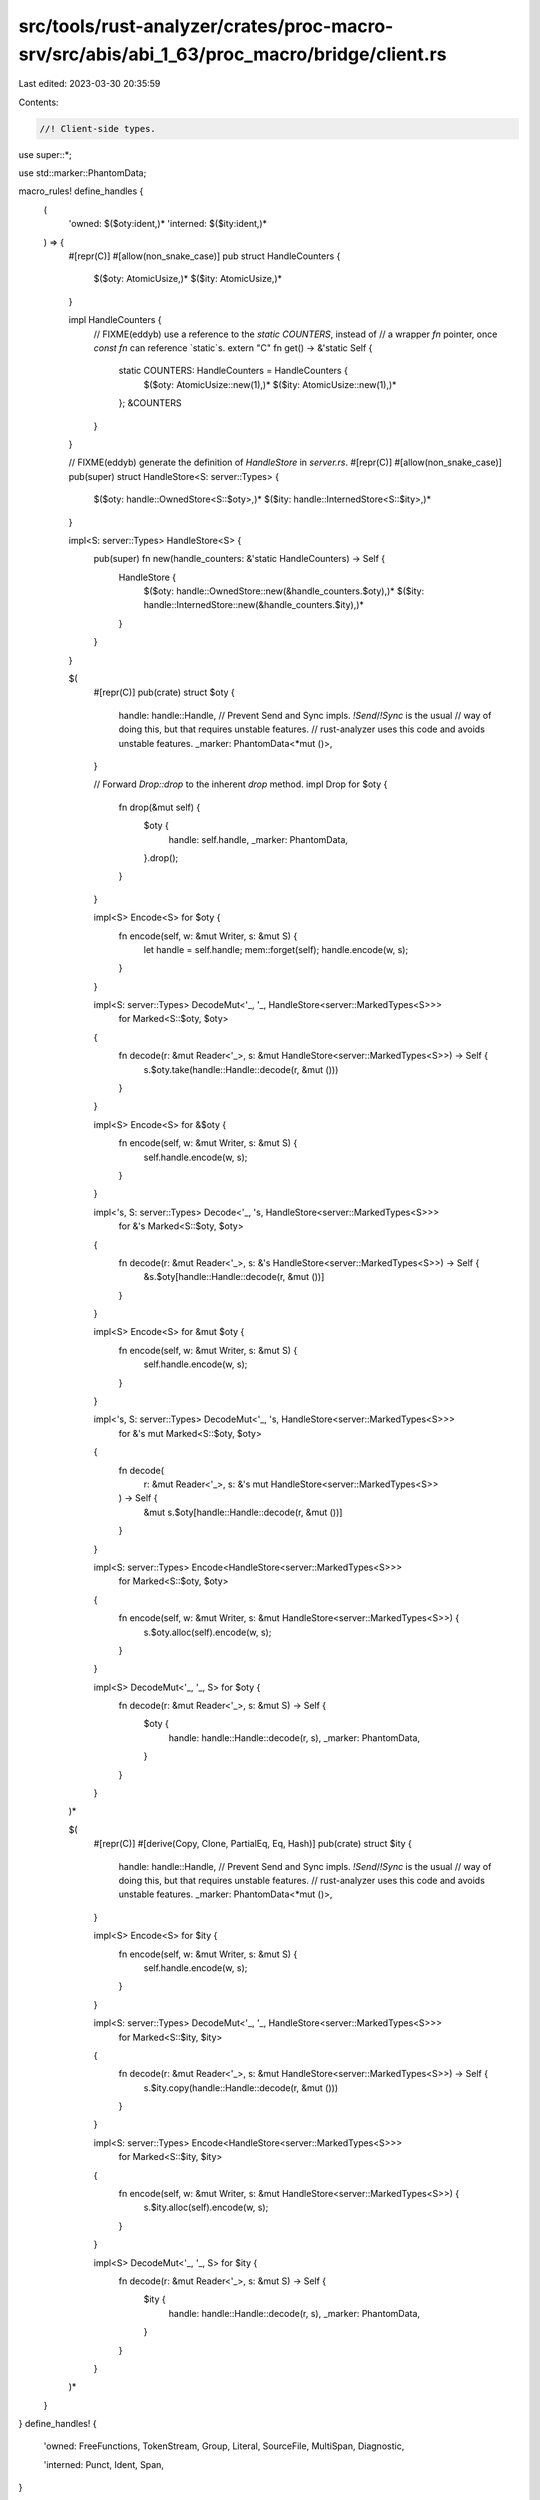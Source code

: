 src/tools/rust-analyzer/crates/proc-macro-srv/src/abis/abi_1_63/proc_macro/bridge/client.rs
===========================================================================================

Last edited: 2023-03-30 20:35:59

Contents:

.. code-block:: rs

    //! Client-side types.

use super::*;

use std::marker::PhantomData;

macro_rules! define_handles {
    (
        'owned: $($oty:ident,)*
        'interned: $($ity:ident,)*
    ) => {
        #[repr(C)]
        #[allow(non_snake_case)]
        pub struct HandleCounters {
            $($oty: AtomicUsize,)*
            $($ity: AtomicUsize,)*
        }

        impl HandleCounters {
            // FIXME(eddyb) use a reference to the `static COUNTERS`, instead of
            // a wrapper `fn` pointer, once `const fn` can reference `static`s.
            extern "C" fn get() -> &'static Self {
                static COUNTERS: HandleCounters = HandleCounters {
                    $($oty: AtomicUsize::new(1),)*
                    $($ity: AtomicUsize::new(1),)*
                };
                &COUNTERS
            }
        }

        // FIXME(eddyb) generate the definition of `HandleStore` in `server.rs`.
        #[repr(C)]
        #[allow(non_snake_case)]
        pub(super) struct HandleStore<S: server::Types> {
            $($oty: handle::OwnedStore<S::$oty>,)*
            $($ity: handle::InternedStore<S::$ity>,)*
        }

        impl<S: server::Types> HandleStore<S> {
            pub(super) fn new(handle_counters: &'static HandleCounters) -> Self {
                HandleStore {
                    $($oty: handle::OwnedStore::new(&handle_counters.$oty),)*
                    $($ity: handle::InternedStore::new(&handle_counters.$ity),)*
                }
            }
        }

        $(
            #[repr(C)]
            pub(crate) struct $oty {
                handle: handle::Handle,
                // Prevent Send and Sync impls. `!Send`/`!Sync` is the usual
                // way of doing this, but that requires unstable features.
                // rust-analyzer uses this code and avoids unstable features.
                _marker: PhantomData<*mut ()>,
            }

            // Forward `Drop::drop` to the inherent `drop` method.
            impl Drop for $oty {
                fn drop(&mut self) {
                    $oty {
                        handle: self.handle,
                        _marker: PhantomData,
                    }.drop();
                }
            }

            impl<S> Encode<S> for $oty {
                fn encode(self, w: &mut Writer, s: &mut S) {
                    let handle = self.handle;
                    mem::forget(self);
                    handle.encode(w, s);
                }
            }

            impl<S: server::Types> DecodeMut<'_, '_, HandleStore<server::MarkedTypes<S>>>
                for Marked<S::$oty, $oty>
            {
                fn decode(r: &mut Reader<'_>, s: &mut HandleStore<server::MarkedTypes<S>>) -> Self {
                    s.$oty.take(handle::Handle::decode(r, &mut ()))
                }
            }

            impl<S> Encode<S> for &$oty {
                fn encode(self, w: &mut Writer, s: &mut S) {
                    self.handle.encode(w, s);
                }
            }

            impl<'s, S: server::Types> Decode<'_, 's, HandleStore<server::MarkedTypes<S>>>
                for &'s Marked<S::$oty, $oty>
            {
                fn decode(r: &mut Reader<'_>, s: &'s HandleStore<server::MarkedTypes<S>>) -> Self {
                    &s.$oty[handle::Handle::decode(r, &mut ())]
                }
            }

            impl<S> Encode<S> for &mut $oty {
                fn encode(self, w: &mut Writer, s: &mut S) {
                    self.handle.encode(w, s);
                }
            }

            impl<'s, S: server::Types> DecodeMut<'_, 's, HandleStore<server::MarkedTypes<S>>>
                for &'s mut Marked<S::$oty, $oty>
            {
                fn decode(
                    r: &mut Reader<'_>,
                    s: &'s mut HandleStore<server::MarkedTypes<S>>
                ) -> Self {
                    &mut s.$oty[handle::Handle::decode(r, &mut ())]
                }
            }

            impl<S: server::Types> Encode<HandleStore<server::MarkedTypes<S>>>
                for Marked<S::$oty, $oty>
            {
                fn encode(self, w: &mut Writer, s: &mut HandleStore<server::MarkedTypes<S>>) {
                    s.$oty.alloc(self).encode(w, s);
                }
            }

            impl<S> DecodeMut<'_, '_, S> for $oty {
                fn decode(r: &mut Reader<'_>, s: &mut S) -> Self {
                    $oty {
                        handle: handle::Handle::decode(r, s),
                        _marker: PhantomData,
                    }
                }
            }
        )*

        $(
            #[repr(C)]
            #[derive(Copy, Clone, PartialEq, Eq, Hash)]
            pub(crate) struct $ity {
                handle: handle::Handle,
                // Prevent Send and Sync impls. `!Send`/`!Sync` is the usual
                // way of doing this, but that requires unstable features.
                // rust-analyzer uses this code and avoids unstable features.
                _marker: PhantomData<*mut ()>,
            }

            impl<S> Encode<S> for $ity {
                fn encode(self, w: &mut Writer, s: &mut S) {
                    self.handle.encode(w, s);
                }
            }

            impl<S: server::Types> DecodeMut<'_, '_, HandleStore<server::MarkedTypes<S>>>
                for Marked<S::$ity, $ity>
            {
                fn decode(r: &mut Reader<'_>, s: &mut HandleStore<server::MarkedTypes<S>>) -> Self {
                    s.$ity.copy(handle::Handle::decode(r, &mut ()))
                }
            }

            impl<S: server::Types> Encode<HandleStore<server::MarkedTypes<S>>>
                for Marked<S::$ity, $ity>
            {
                fn encode(self, w: &mut Writer, s: &mut HandleStore<server::MarkedTypes<S>>) {
                    s.$ity.alloc(self).encode(w, s);
                }
            }

            impl<S> DecodeMut<'_, '_, S> for $ity {
                fn decode(r: &mut Reader<'_>, s: &mut S) -> Self {
                    $ity {
                        handle: handle::Handle::decode(r, s),
                        _marker: PhantomData,
                    }
                }
            }
        )*
    }
}
define_handles! {
    'owned:
    FreeFunctions,
    TokenStream,
    Group,
    Literal,
    SourceFile,
    MultiSpan,
    Diagnostic,

    'interned:
    Punct,
    Ident,
    Span,
}

// FIXME(eddyb) generate these impls by pattern-matching on the
// names of methods - also could use the presence of `fn drop`
// to distinguish between 'owned and 'interned, above.
// Alternatively, special "modes" could be listed of types in with_api
// instead of pattern matching on methods, here and in server decl.

impl Clone for TokenStream {
    fn clone(&self) -> Self {
        self.clone()
    }
}

impl Clone for Group {
    fn clone(&self) -> Self {
        self.clone()
    }
}

impl Clone for Literal {
    fn clone(&self) -> Self {
        self.clone()
    }
}

impl fmt::Debug for Literal {
    fn fmt(&self, f: &mut fmt::Formatter<'_>) -> fmt::Result {
        f.debug_struct("Literal")
            // format the kind without quotes, as in `kind: Float`
            .field("kind", &format_args!("{}", &self.debug_kind()))
            .field("symbol", &self.symbol())
            // format `Some("...")` on one line even in {:#?} mode
            .field("suffix", &format_args!("{:?}", &self.suffix()))
            .field("span", &self.span())
            .finish()
    }
}

impl Clone for SourceFile {
    fn clone(&self) -> Self {
        self.clone()
    }
}

impl fmt::Debug for Span {
    fn fmt(&self, f: &mut fmt::Formatter<'_>) -> fmt::Result {
        f.write_str(&self.debug())
    }
}

macro_rules! define_client_side {
    ($($name:ident {
        $(fn $method:ident($($arg:ident: $arg_ty:ty),* $(,)?) $(-> $ret_ty:ty)*;)*
    }),* $(,)?) => {
        $(impl $name {
            $(pub(crate) fn $method($($arg: $arg_ty),*) $(-> $ret_ty)* {
                Bridge::with(|bridge| {
                    let mut buf = bridge.cached_buffer.take();

                    buf.clear();
                    api_tags::Method::$name(api_tags::$name::$method).encode(&mut buf, &mut ());
                    reverse_encode!(buf; $($arg),*);

                    buf = bridge.dispatch.call(buf);

                    let r = Result::<_, PanicMessage>::decode(&mut &buf[..], &mut ());

                    bridge.cached_buffer = buf;

                    r.unwrap_or_else(|e| panic::resume_unwind(e.into()))
                })
            })*
        })*
    }
}
with_api!(self, self, define_client_side);

enum BridgeState<'a> {
    /// No server is currently connected to this client.
    NotConnected,

    /// A server is connected and available for requests.
    Connected(Bridge<'a>),

    /// Access to the bridge is being exclusively acquired
    /// (e.g., during `BridgeState::with`).
    InUse,
}

enum BridgeStateL {}

impl<'a> scoped_cell::ApplyL<'a> for BridgeStateL {
    type Out = BridgeState<'a>;
}

thread_local! {
    static BRIDGE_STATE: scoped_cell::ScopedCell<BridgeStateL> =
        scoped_cell::ScopedCell::new(BridgeState::NotConnected);
}

impl BridgeState<'_> {
    /// Take exclusive control of the thread-local
    /// `BridgeState`, and pass it to `f`, mutably.
    /// The state will be restored after `f` exits, even
    /// by panic, including modifications made to it by `f`.
    ///
    /// N.B., while `f` is running, the thread-local state
    /// is `BridgeState::InUse`.
    fn with<R>(f: impl FnOnce(&mut BridgeState<'_>) -> R) -> R {
        BRIDGE_STATE.with(|state| {
            state.replace(BridgeState::InUse, |mut state| {
                // FIXME(#52812) pass `f` directly to `replace` when `RefMutL` is gone
                f(&mut state)
            })
        })
    }
}

impl Bridge<'_> {
    pub(crate) fn is_available() -> bool {
        BridgeState::with(|state| match state {
            BridgeState::Connected(_) | BridgeState::InUse => true,
            BridgeState::NotConnected => false,
        })
    }

    fn enter<R>(self, f: impl FnOnce() -> R) -> R {
        let force_show_panics = self.force_show_panics;
        // Hide the default panic output within `proc_macro` expansions.
        // NB. the server can't do this because it may use a different libstd.
        static HIDE_PANICS_DURING_EXPANSION: Once = Once::new();
        HIDE_PANICS_DURING_EXPANSION.call_once(|| {
            let prev = panic::take_hook();
            panic::set_hook(Box::new(move |info| {
                let show = BridgeState::with(|state| match state {
                    BridgeState::NotConnected => true,
                    BridgeState::Connected(_) | BridgeState::InUse => force_show_panics,
                });
                if show {
                    prev(info)
                }
            }));
        });

        BRIDGE_STATE.with(|state| state.set(BridgeState::Connected(self), f))
    }

    fn with<R>(f: impl FnOnce(&mut Bridge<'_>) -> R) -> R {
        BridgeState::with(|state| match state {
            BridgeState::NotConnected => {
                panic!("procedural macro API is used outside of a procedural macro");
            }
            BridgeState::InUse => {
                panic!("procedural macro API is used while it's already in use");
            }
            BridgeState::Connected(bridge) => f(bridge),
        })
    }
}

/// A client-side RPC entry-point, which may be using a different `proc_macro`
/// from the one used by the server, but can be invoked compatibly.
///
/// Note that the (phantom) `I` ("input") and `O` ("output") type parameters
/// decorate the `Client<I, O>` with the RPC "interface" of the entry-point, but
/// do not themselves participate in ABI, at all, only facilitate type-checking.
///
/// E.g. `Client<TokenStream, TokenStream>` is the common proc macro interface,
/// used for `#[proc_macro] fn foo(input: TokenStream) -> TokenStream`,
/// indicating that the RPC input and output will be serialized token streams,
/// and forcing the use of APIs that take/return `S::TokenStream`, server-side.
#[repr(C)]
pub struct Client<I, O> {
    // FIXME(eddyb) use a reference to the `static COUNTERS`, instead of
    // a wrapper `fn` pointer, once `const fn` can reference `static`s.
    pub(super) get_handle_counters: extern "C" fn() -> &'static HandleCounters,

    pub(super) run: extern "C" fn(Bridge<'_>) -> Buffer,

    pub(super) _marker: PhantomData<fn(I) -> O>,
}

impl<I, O> Copy for Client<I, O> {}
impl<I, O> Clone for Client<I, O> {
    fn clone(&self) -> Self {
        *self
    }
}

/// Client-side helper for handling client panics, entering the bridge,
/// deserializing input and serializing output.
// FIXME(eddyb) maybe replace `Bridge::enter` with this?
fn run_client<A: for<'a, 's> DecodeMut<'a, 's, ()>, R: Encode<()>>(
    mut bridge: Bridge<'_>,
    f: impl FnOnce(A) -> R,
) -> Buffer {
    // The initial `cached_buffer` contains the input.
    let mut buf = bridge.cached_buffer.take();

    panic::catch_unwind(panic::AssertUnwindSafe(|| {
        bridge.enter(|| {
            let reader = &mut &buf[..];
            let input = A::decode(reader, &mut ());

            // Put the `cached_buffer` back in the `Bridge`, for requests.
            Bridge::with(|bridge| bridge.cached_buffer = buf.take());

            let output = f(input);

            // Take the `cached_buffer` back out, for the output value.
            buf = Bridge::with(|bridge| bridge.cached_buffer.take());

            // HACK(eddyb) Separate encoding a success value (`Ok(output)`)
            // from encoding a panic (`Err(e: PanicMessage)`) to avoid
            // having handles outside the `bridge.enter(|| ...)` scope, and
            // to catch panics that could happen while encoding the success.
            //
            // Note that panics should be impossible beyond this point, but
            // this is defensively trying to avoid any accidental panicking
            // reaching the `extern "C"` (which should `abort` but might not
            // at the moment, so this is also potentially preventing UB).
            buf.clear();
            Ok::<_, ()>(output).encode(&mut buf, &mut ());
        })
    }))
    .map_err(PanicMessage::from)
    .unwrap_or_else(|e| {
        buf.clear();
        Err::<(), _>(e).encode(&mut buf, &mut ());
    });
    buf
}

impl Client<super::super::TokenStream, super::super::TokenStream> {
    pub const fn expand1(
        f: impl Fn(super::super::TokenStream) -> super::super::TokenStream + Copy,
    ) -> Self {
        Client {
            get_handle_counters: HandleCounters::get,
            run: super::selfless_reify::reify_to_extern_c_fn_hrt_bridge(move |bridge| {
                run_client(bridge, |input| f(super::super::TokenStream(input)).0)
            }),
            _marker: PhantomData,
        }
    }
}

impl Client<(super::super::TokenStream, super::super::TokenStream), super::super::TokenStream> {
    pub const fn expand2(
        f: impl Fn(super::super::TokenStream, super::super::TokenStream) -> super::super::TokenStream
            + Copy,
    ) -> Self {
        Client {
            get_handle_counters: HandleCounters::get,
            run: super::selfless_reify::reify_to_extern_c_fn_hrt_bridge(move |bridge| {
                run_client(bridge, |(input, input2)| {
                    f(super::super::TokenStream(input), super::super::TokenStream(input2)).0
                })
            }),
            _marker: PhantomData,
        }
    }
}

#[repr(C)]
#[derive(Copy, Clone)]
pub enum ProcMacro {
    CustomDerive {
        trait_name: &'static str,
        attributes: &'static [&'static str],
        client: Client<super::super::TokenStream, super::super::TokenStream>,
    },

    Attr {
        name: &'static str,
        client: Client<
            (super::super::TokenStream, super::super::TokenStream),
            super::super::TokenStream,
        >,
    },

    Bang {
        name: &'static str,
        client: Client<super::super::TokenStream, super::super::TokenStream>,
    },
}

impl ProcMacro {
    pub fn name(&self) -> &'static str {
        match self {
            ProcMacro::CustomDerive { trait_name, .. } => trait_name,
            ProcMacro::Attr { name, .. } => name,
            ProcMacro::Bang { name, .. } => name,
        }
    }

    pub const fn custom_derive(
        trait_name: &'static str,
        attributes: &'static [&'static str],
        expand: impl Fn(super::super::TokenStream) -> super::super::TokenStream + Copy,
    ) -> Self {
        ProcMacro::CustomDerive { trait_name, attributes, client: Client::expand1(expand) }
    }

    pub const fn attr(
        name: &'static str,
        expand: impl Fn(super::super::TokenStream, super::super::TokenStream) -> super::super::TokenStream
            + Copy,
    ) -> Self {
        ProcMacro::Attr { name, client: Client::expand2(expand) }
    }

    pub const fn bang(
        name: &'static str,
        expand: impl Fn(super::super::TokenStream) -> super::super::TokenStream + Copy,
    ) -> Self {
        ProcMacro::Bang { name, client: Client::expand1(expand) }
    }
}


